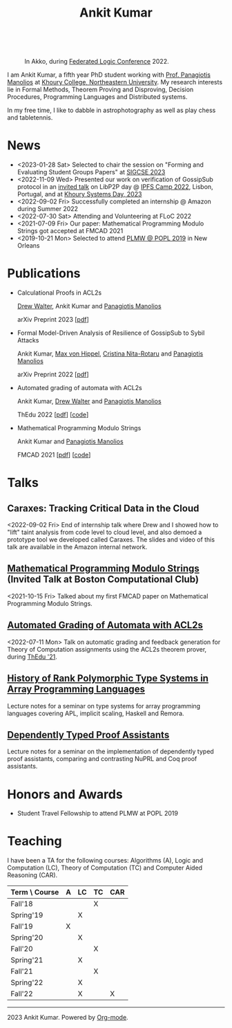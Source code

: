 :PROPERTIES:
:CATEGORY: blog
:updated:  <2022-09-09 Fri>
:END:

#+TITLE: Ankit Kumar
#+HTML_HEAD_EXTRA: <link rel="stylesheet" href="https://cdn.jsdelivr.net/npm/fork-awesome@1.2.0/css/fork-awesome.min.css" integrity="sha256-XoaMnoYC5TH6/+ihMEnospgm0J1PM/nioxbOUdnM8HY=" crossorigin="anonymous">


#+BEGIN_EXPORT HTML
<script>
  window.dataLayer = window.dataLayer || [];
  function gtag(){dataLayer.push(arguments);}
  gtag('js', new Date());
  gtag('config', 'UA-65031131-1');
</script>
<script async
  src="https://www.googletagmanager.com/gtag/js?id=UA-65031131-1"></script>

<div class="social">
  <a href="https://scholar.google.com/citations?user=8f9-QK4AAAAJ&hl=en" target="_blank">
    <i class="fa fa-lg fa-graduation-cap"></i>
  </a>
  <a href="https://github.com/ankitku" target="_blank">
    <i class="fa fa-lg fa-github-square"></i>
  </a>
  <a href="https://www.linkedin.com/in/ankitkumar1988/" target="_blank">
    <i class="fa fa-lg fa-linkedin-square"></i>
  </a>
  <a href="https://twitter.com/_ankitku" target="_blank">
    <i class="fa fa-lg fa-twitter-square"></i>
  </a>
  <a href="./stuff/Ankit_CV.pdf" target="_blank">
    <i class="fa fa-file"></i>
  </a>
</div>
<br style="clear:both;" />
#+END_EXPORT

#+NAME: me
#+CAPTION: In Akko, during [[https://www.floc2022.org][Federated Logic Conference]] 2022.
#+ATTR_HTML: :alt me.jpeg display:inline;margin:10px;
#+ATTR_HTML: :style float:top;
[[./me.jpeg]]

I am Ankit Kumar, a fifth year PhD student working with
[[https://www.ccs.neu.edu/~pete/][Prof. Panagiotis Manolios]] at [[https://www.khoury.northeastern.edu][Khoury College, Northeastern University]]. My research
interests lie in Formal Methods, Theorem Proving and Disproving,
Decision Procedures, Programming Languages and Distributed systems.

In my free time, I like to dabble in astrophotography as well as play
chess and tabletennis.

* News
- <2023-01-28 Sat> Selected to chair the session on "Forming and
  Evaluating Student Groups Papers" at [[https://sigcse2023.sigcse.org/track/sigcse-ts-2023-papers#program][SIGCSE 2023]]
- <2022-11-09 Wed> Presented our work on verification of GossipSub
  protocol in an [[https://youtu.be/T3QLhijHAwA][invited talk]] on LibP2P day @ [[https://2022.ipfs.camp][IPFS Camp 2022]], Lisbon,
  Portugal, and at [[https://khoury-srg.github.io/Northeastern-Systems-Day-2023/][Khoury Systems Day, 2023]]
- <2022-09-02 Fri> Successfully completed an internship @ Amazon during Summer 2022
- <2022-07-30 Sat> Attending and Volunteering at FLoC 2022
- <2021-07-09 Fri> Our paper: Mathematical Programming Modulo Strings
  got accepted at FMCAD 2021
- <2019-10-21 Mon> Selected to attend [[https://popl20.sigplan.org/home/PLMW-POPL-2020][PLMW @ POPL 2019]] in New Orleans
  

* Publications

- Calculational Proofs in ACL2s

  [[https://www.atwalter.com/][Drew Walter]], Ankit Kumar and [[https://www.ccs.neu.edu/~pete/][Panagiotis Manolios]]

  arXiv Preprint 2023 [[[https://arxiv.org/abs/2307.12224][pdf]]] 

- Formal Model-Driven Analysis of Resilience of GossipSub to Sybil
  Attacks

  Ankit Kumar, [[https://mxvh.pl/][Max von Hippel]], [[https://cnitarot.github.io/][Cristina Nita-Rotaru]] and [[https://www.ccs.neu.edu/~pete/][Panagiotis Manolios]]

  arXiv Preprint 2022 [[[https://arxiv.org/abs/2212.05197][pdf]]]
   
- Automated grading of automata with ACL2s

  Ankit Kumar, [[https://www.atwalter.com/][Drew Walter]] and [[https://www.ccs.neu.edu/~pete/][Panagiotis Manolios]]

  ThEdu 2022 [[[https://arxiv.org/abs/2303.05867v1][pdf]]] [[[https://github.com/ankitku/A2C][code]]]

- Mathematical Programming Modulo Strings

  Ankit Kumar and [[https://www.ccs.neu.edu/~pete/][Panagiotis Manolios]]

  FMCAD 2021 [[[./stuff/MPMS-fmcad-2021.pdf][pdf]]] [[[https://github.com/ankitku/SeqSolve][code]]]

* Talks
** Caraxes: Tracking Critical Data in the Cloud
<2022-09-02 Fri> End of internship talk where Drew and I showed how to "lift" taint
analysis from code level to cloud level, and also demoed a
prototype tool we developed called Caraxes. The slides and video of
this talk are available in the Amazon internal network.
** [[https://www.youtube.com/watch?v=doeauZv3JrE][Mathematical Programming Modulo Strings]] (Invited Talk at Boston Computational Club)
<2021-10-15 Fri> Talked about my first FMCAD paper on Mathematical
Programming Modulo Strings.
** [[./stuff/ATOC.pdf][Automated Grading of Automata with ACL2s]]
<2022-07-11 Mon> Talk on automatic grading and feedback generation for
Theory of Computation assignments using the ACL2s theorem prover,
during [[https://www.uc.pt/en/congressos/thedu/ThEdu21/postproceedings][ThEdu '21]].
** [[./stuff/APLnotes.pdf][History of Rank Polymorphic Type Systems in Array Programming Languages]]
Lecture notes for a seminar on type systems for array programming
languages covering APL, implicit scaling, Haskell and Remora.
** [[./stuff/DTProofAsst.pdf][Dependently Typed Proof Assistants]]
Lecture notes for a seminar on the implementation of dependently typed proof
assistants, comparing and contrasting NuPRL and Coq proof assistants.



* Honors and Awards
 - Student Travel Fellowship to attend PLMW at POPL 2019

* Teaching
I have been a TA for the following courses: Algorithms (A), Logic and
Computation (LC), Theory of Computation (TC) and Computer Aided
Reasoning (CAR).

#+ATTR_HTML: :center t
| Term \ Course | A | LC | TC | CAR |
|---------------+---+----+----+-----|
| Fall'18       |   |    | X  |     |
| Spring'19     |   | X  |    |     |
| Fall'19       | X |    |    |     |
| Spring'20     |   | X  |    |     |
| Fall'20       |   |    | X  |     |
| Spring'21     |   | X  |    |     |
| Fall'21       |   |    | X  |     |
| Spring'22     |   | X  |    |     |
| Fall'22       |   | X  |    | X   |
|---------------+---+----+----+-----|








----------------------------------------------------
#+BEGIN_EXPORT HTML
<i class="fa fa-copyright"></i> 2023 Ankit Kumar. Powered by <a href="https://orgmode.org">Org-mode</a>.
#+END_EXPORT
